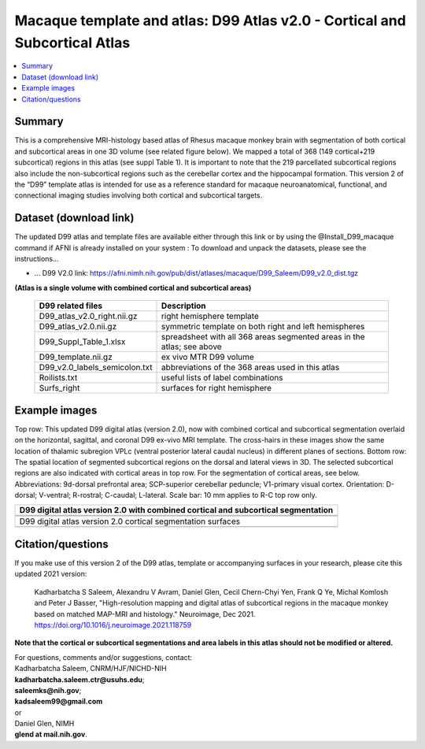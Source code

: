 .. _atlas_saleem_v2:

**Macaque template and atlas: D99 Atlas v2.0 - Cortical and Subcortical Atlas**
========================================================

.. contents:: :local:

.. highlight:: none


Summary
------------------------

This is a comprehensive MRI-histology based atlas of Rhesus macaque 
monkey brain with segmentation of both cortical and subcortical areas 
in one 3D volume (see related figure below). We mapped a total of 368 
(149 cortical+219 subcortical) regions in this atlas (see suppl Table 1). 
It is important to note that the 219 parcellated subcortical regions also 
include the non-subcortical regions such as the cerebellar cortex and the 
hippocampal formation. This version 2 of the “D99” template atlas is 
intended for use as a reference standard for macaque neuroanatomical, 
functional, and connectional imaging studies involving both cortical 
and subcortical targets.

Dataset (download link)
------------------

The updated D99 atlas and template files are available either through
this link or by using the @Install_D99_macaque command if AFNI is already installed
on your system :
To download and unpack the datasets, please see the instructions\.\.\.

* \.\.\. D99 V2.0 link:
  `<https://afni.nimh.nih.gov/pub/dist/atlases/macaque/D99_Saleem/D99_v2.0_dist.tgz>`_

**(Atlas is a single volume with combined cortical and subcortical areas)**

   ============================= ======================================================================
   D99 related files 		          Description
   ============================= ======================================================================
   D99_atlas_v2.0_right.nii.gz   right hemisphere template
   D99_atlas_v2.0.nii.gz         symmetric template on both right and left hemispheres
   D99_Suppl_Table_1.xlsx        spreadsheet with all 368 areas segmented areas in the atlas; see above
   D99_template.nii.gz           ex vivo MTR D99 volume
   D99_v2.0_labels_semicolon.txt abbreviations of the 368 areas used in this atlas
   Roilists.txt                  useful lists of label combinations
   Surfs_right                   surfaces for right hemisphere
   ============================= ======================================================================

Example images
------------------

Top row: This updated D99 digital atlas (version 2.0), now with combined cortical 
and subcortical segmentation overlaid on the horizontal, sagittal, 
and coronal D99 ex-vivo MRI template. The cross-hairs in these images 
show the same location of thalamic subregion VPLc (ventral posterior 
lateral caudal nucleus) in different planes of sections. Bottom row: 
The spatial location of segmented subcortical regions on the dorsal 
and lateral views in 3D. The selected subcortical regions are also 
indicated with cortical areas in top row. For the segmentation of 
cortical areas, see below. Abbreviations: 9d-dorsal prefrontal 
area; SCP-superior cerebellar peduncle; V1-primary visual cortex. 
Orientation: D-dorsal; V-ventral; R-rostral; C-caudal; L-lateral. 
Scale bar: 10 mm applies to R-C top row only.

.. list-table:: 
   :header-rows: 1
   :widths: 100 

   * - D99 digital atlas version 2.0 with combined cortical and subcortical
       segmentation
   * - .. image:: media/D99_v2.0/img_D99_v2.0_fig1.png
   * - .. image:: media/D99_v2.0/img_D99_v2.0_fig2.png

   * - D99 digital atlas version 2.0 cortical segmentation surfaces
   * - .. image:: media/D99_v2.0/img_D99_v2.0_fig3.png

Citation/questions
------------------

If you make use of this version 2 of the D99 atlas, template or accompanying surfaces in your
research, please cite this updated 2021 version:

   | Kadharbatcha S Saleem, Alexandru V Avram, Daniel Glen, Cecil  
     Chern-Chyi Yen, Frank Q Ye, Michal Komlosh and Peter J Basser,
     "High-resolution mapping and digital atlas of subcortical regions
     in the macaque monkey based on matched MAP-MRI and histology."
     Neuroimage, Dec 2021.
     `<https://doi.org/10.1016/j.neuroimage.2021.118759>`_

**Note that the cortical or subcortical  segmentations and area labels 
in this atlas should not be modified or altered.**

| For questions, comments and/or suggestions, contact:
| Kadharbatcha Saleem, CNRM/HJF/NICHD-NIH 
| **kadharbatcha.saleem.ctr@usuhs.edu**;
| **saleemks@nih.gov**; 
| **kadsaleem99@gmail.com**
| or
| Daniel Glen, NIMH 
| **glend at mail.nih.gov**.
 
